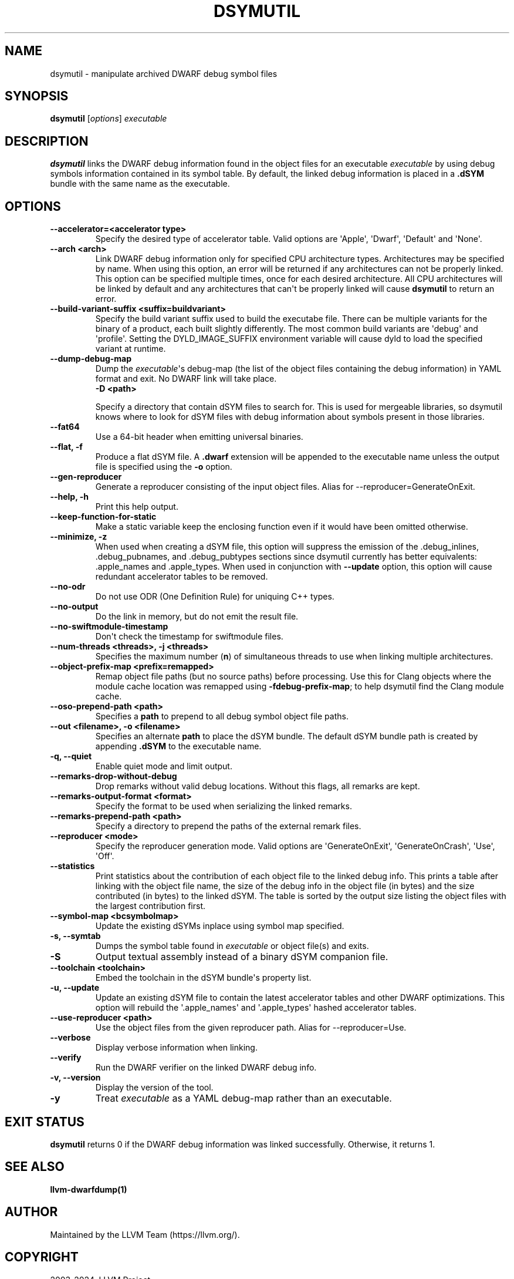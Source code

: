 .\" Man page generated from reStructuredText.
.
.
.nr rst2man-indent-level 0
.
.de1 rstReportMargin
\\$1 \\n[an-margin]
level \\n[rst2man-indent-level]
level margin: \\n[rst2man-indent\\n[rst2man-indent-level]]
-
\\n[rst2man-indent0]
\\n[rst2man-indent1]
\\n[rst2man-indent2]
..
.de1 INDENT
.\" .rstReportMargin pre:
. RS \\$1
. nr rst2man-indent\\n[rst2man-indent-level] \\n[an-margin]
. nr rst2man-indent-level +1
.\" .rstReportMargin post:
..
.de UNINDENT
. RE
.\" indent \\n[an-margin]
.\" old: \\n[rst2man-indent\\n[rst2man-indent-level]]
.nr rst2man-indent-level -1
.\" new: \\n[rst2man-indent\\n[rst2man-indent-level]]
.in \\n[rst2man-indent\\n[rst2man-indent-level]]u
..
.TH "DSYMUTIL" "1" "2024-08-01" "11" "LLVM"
.SH NAME
dsymutil \- manipulate archived DWARF debug symbol files
.SH SYNOPSIS
.nf
\fBdsymutil\fP [\fIoptions\fP] \fIexecutable\fP
.fi
.sp
.SH DESCRIPTION
.sp
\fBdsymutil\fP links the DWARF debug information found in the object files
for an executable \fIexecutable\fP by using debug symbols information contained in
its symbol table. By default, the linked debug information is placed in a
\fB\&.dSYM\fP bundle with the same name as the executable.
.SH OPTIONS
.INDENT 0.0
.TP
.B \-\-accelerator=<accelerator type>
Specify the desired type of accelerator table. Valid options are \(aqApple\(aq,
\(aqDwarf\(aq, \(aqDefault\(aq and \(aqNone\(aq.
.UNINDENT
.INDENT 0.0
.TP
.B \-\-arch <arch>
Link DWARF debug information only for specified CPU architecture types.
Architectures may be specified by name. When using this option, an error will
be returned if any architectures can not be properly linked.  This option can
be specified multiple times, once for each desired architecture. All CPU
architectures will be linked by default and any architectures that can\(aqt be
properly linked will cause \fBdsymutil\fP to return an error.
.UNINDENT
.INDENT 0.0
.TP
.B \-\-build\-variant\-suffix <suffix=buildvariant>
Specify the build variant suffix used to build the executabe file.
There can be multiple variants for the binary of a product, each built
slightly differently. The most common build variants are \(aqdebug\(aq and
\(aqprofile\(aq. Setting the DYLD_IMAGE_SUFFIX environment variable will
cause dyld to load the specified variant at runtime.
.UNINDENT
.INDENT 0.0
.TP
.B \-\-dump\-debug\-map
Dump the \fIexecutable\fP\(aqs debug\-map (the list of the object files containing the
debug information) in YAML format and exit. No DWARF link will take place.
.INDENT 7.0
.TP
.B \-D <path>
.UNINDENT
.sp
Specify a directory that contain dSYM files to search for.
This is used for mergeable libraries, so dsymutil knows where to look
for dSYM files with  debug information about symbols present in those
libraries.
.UNINDENT
.INDENT 0.0
.TP
.B \-\-fat64
Use a 64\-bit header when emitting universal binaries.
.UNINDENT
.INDENT 0.0
.TP
.B \-\-flat, \-f
Produce a flat dSYM file. A \fB\&.dwarf\fP extension will be appended to the
executable name unless the output file is specified using the \fB\-o\fP option.
.UNINDENT
.INDENT 0.0
.TP
.B \-\-gen\-reproducer
Generate a reproducer consisting of the input object files. Alias for
\-\-reproducer=GenerateOnExit.
.UNINDENT
.INDENT 0.0
.TP
.B \-\-help, \-h
Print this help output.
.UNINDENT
.INDENT 0.0
.TP
.B \-\-keep\-function\-for\-static
Make a static variable keep the enclosing function even if it would have been
omitted otherwise.
.UNINDENT
.INDENT 0.0
.TP
.B \-\-minimize, \-z
When used when creating a dSYM file, this option will suppress the emission of
the .debug_inlines, .debug_pubnames, and .debug_pubtypes sections since
dsymutil currently has better equivalents: .apple_names and .apple_types. When
used in conjunction with \fB\-\-update\fP option, this option will cause redundant
accelerator tables to be removed.
.UNINDENT
.INDENT 0.0
.TP
.B \-\-no\-odr
Do not use ODR (One Definition Rule) for uniquing C++ types.
.UNINDENT
.INDENT 0.0
.TP
.B \-\-no\-output
Do the link in memory, but do not emit the result file.
.UNINDENT
.INDENT 0.0
.TP
.B \-\-no\-swiftmodule\-timestamp
Don\(aqt check the timestamp for swiftmodule files.
.UNINDENT
.INDENT 0.0
.TP
.B \-\-num\-threads <threads>, \-j <threads>
Specifies the maximum number (\fBn\fP) of simultaneous threads to use when
linking multiple architectures.
.UNINDENT
.INDENT 0.0
.TP
.B \-\-object\-prefix\-map <prefix=remapped>
Remap object file paths (but no source paths) before processing.  Use
this for Clang objects where the module cache location was remapped using
\fB\-fdebug\-prefix\-map\fP; to help dsymutil find the Clang module cache.
.UNINDENT
.INDENT 0.0
.TP
.B \-\-oso\-prepend\-path <path>
Specifies a \fBpath\fP to prepend to all debug symbol object file paths.
.UNINDENT
.INDENT 0.0
.TP
.B \-\-out <filename>, \-o <filename>
Specifies an alternate \fBpath\fP to place the dSYM bundle. The default dSYM
bundle path is created by appending \fB\&.dSYM\fP to the executable name.
.UNINDENT
.INDENT 0.0
.TP
.B \-q, \-\-quiet
Enable quiet mode and limit output.
.UNINDENT
.INDENT 0.0
.TP
.B \-\-remarks\-drop\-without\-debug
Drop remarks without valid debug locations. Without this flags, all remarks are kept.
.UNINDENT
.INDENT 0.0
.TP
.B \-\-remarks\-output\-format <format>
Specify the format to be used when serializing the linked remarks.
.UNINDENT
.INDENT 0.0
.TP
.B \-\-remarks\-prepend\-path <path>
Specify a directory to prepend the paths of the external remark files.
.UNINDENT
.INDENT 0.0
.TP
.B \-\-reproducer <mode>
Specify the reproducer generation mode. Valid options are \(aqGenerateOnExit\(aq,
\(aqGenerateOnCrash\(aq, \(aqUse\(aq, \(aqOff\(aq.
.UNINDENT
.INDENT 0.0
.TP
.B \-\-statistics
Print statistics about the contribution of each object file to the linked
debug info. This prints a table after linking with the object file name, the
size of the debug info in the object file (in bytes) and the size contributed
(in bytes) to the linked dSYM. The table is sorted by the output size listing
the object files with the largest contribution first.
.UNINDENT
.INDENT 0.0
.TP
.B \-\-symbol\-map <bcsymbolmap>
Update the existing dSYMs inplace using symbol map specified.
.UNINDENT
.INDENT 0.0
.TP
.B \-s, \-\-symtab
Dumps the symbol table found in \fIexecutable\fP or object file(s) and exits.
.UNINDENT
.INDENT 0.0
.TP
.B \-S
Output textual assembly instead of a binary dSYM companion file.
.UNINDENT
.INDENT 0.0
.TP
.B \-\-toolchain <toolchain>
Embed the toolchain in the dSYM bundle\(aqs property list.
.UNINDENT
.INDENT 0.0
.TP
.B \-u, \-\-update
Update an existing dSYM file to contain the latest accelerator tables and
other DWARF optimizations. This option will rebuild the \(aq.apple_names\(aq and
\(aq.apple_types\(aq hashed accelerator tables.
.UNINDENT
.INDENT 0.0
.TP
.B \-\-use\-reproducer <path>
Use the object files from the given reproducer path. Alias for
\-\-reproducer=Use.
.UNINDENT
.INDENT 0.0
.TP
.B \-\-verbose
Display verbose information when linking.
.UNINDENT
.INDENT 0.0
.TP
.B \-\-verify
Run the DWARF verifier on the linked DWARF debug info.
.UNINDENT
.INDENT 0.0
.TP
.B \-v, \-\-version
Display the version of the tool.
.UNINDENT
.INDENT 0.0
.TP
.B \-y
Treat \fIexecutable\fP as a YAML debug\-map rather than an executable.
.UNINDENT
.SH EXIT STATUS
.sp
\fBdsymutil\fP returns 0 if the DWARF debug information was linked
successfully. Otherwise, it returns 1.
.SH SEE ALSO
.sp
\fBllvm\-dwarfdump(1)\fP
.SH AUTHOR
Maintained by the LLVM Team (https://llvm.org/).
.SH COPYRIGHT
2003-2024, LLVM Project
.\" Generated by docutils manpage writer.
.
